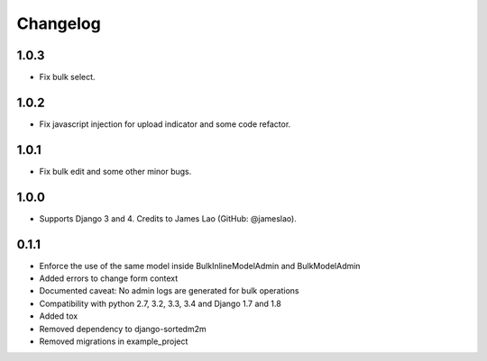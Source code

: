 Changelog
=========

1.0.3
-----

* Fix bulk select.

1.0.2
-----

* Fix javascript injection for upload indicator and some code refactor.

1.0.1
-----

* Fix bulk edit and some other minor bugs.

1.0.0
-----

* Supports Django 3 and 4. Credits to James Lao (GitHub: @jameslao).

0.1.1
-----

* Enforce the use of the same model inside BulkInlineModelAdmin and BulkModelAdmin
* Added errors to change form context
* Documented caveat: No admin logs are generated for bulk operations
* Compatibility with python 2.7, 3.2, 3.3, 3.4 and Django 1.7 and 1.8
* Added tox
* Removed dependency to django-sortedm2m
* Removed migrations in example_project
